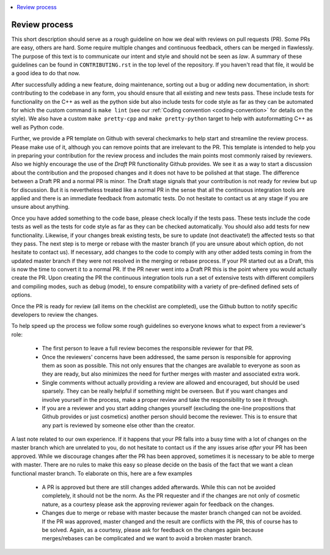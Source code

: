 .. _review_process:

.. contents::
   :local:

Review process
--------------

This short description should serve as a rough guideline on how we deal with
reviews on pull requests (PR). Some PRs are easy, others are hard. Some require
multiple changes and continuous feedback, others can be merged in
flawlessly. The purpose of this text is to communicate our intent and style and
should not be seen as *law*. A summary of these guidelines can be found in
``CONTRIBUTING.rst`` in the top level of the repository. If you haven't read that
file, it would be a good idea to do that now.

After successfully adding a new feature, doing maintenance, sorting out a bug or
adding new documentation, in short: contributing to the codebase in any form,
you should ensure that all existing and new tests pass. These include tests for
functionality on the C++ as well as the python side but also include tests for
code style as far as they can be automated for which the custom command is
``make lint`` (see our :ref:`Coding convention <coding-convention>` for details
on the style). We also have a custom ``make pretty-cpp`` and ``make
pretty-python`` target to help with autoformatting C++ as well as Python code.

Further, we provide a PR template on Github with several checkmarks to help
start and streamline the review process. Please make use of it, although you can
remove points that are irrelevant to the PR. This template is intended to help
you in preparing your contribution for the review process and includes the main
points most commonly raised by reviewers. Also we highly encourage the use of
the *Draft* PR functionality Github provides. We see it as a way to start a
discussion about the contribution and the proposed changes and it does not have
to be polished at that stage. The difference between a Draft PR and a normal PR
is minor. The Draft stage signals that your contribution is not ready for review
but up for discussion. But it is nevertheless treated like a normal PR in the
sense that all the continuous integration tools are applied and there is an
immediate feedback from automatic tests. Do not hesitate to contact us at any
stage if you are unsure about anything.

Once you have added something to the code base, please check locally if the
tests pass. These tests include the code tests as well as the tests for code
style as far as they can be checked automatically. You should also add tests for
new functionality. Likewise, if your changes break existing tests, be sure to
update (not deactivate!) the affected tests so that they pass. The next step is
to merge or rebase with the master branch (if you are unsure about which option,
do not hesitate to contact us). If necessary, add changes to the code to comply
with any other added tests coming in from the updated master branch if they were
not resolved in the merging or rebase process. If your PR started out as a
Draft, this is now the time to convert it to a normal PR. If the PR never went
into a Draft PR this is the point where you would actually create the PR. Upon
creating the PR the continuous integration tools run a set of extensive tests
with different compilers and compiling modes, such as debug (mode), to ensure
compatibility with a variety of pre-defined defined sets of options.

Once the PR is ready for review (all items on the checklist are completed), use
the Github button to notify specific developers to review the changes.

To help speed up the process we follow some rough guidelines so everyone knows
what to expect from a reviewer's role:

 * The first person to leave a full review becomes the responsible reviewer for
   that PR.

 * Once the reviewers' concerns have been addressed, the same person is
   responsible for approving them as soon as possible. This not only ensures
   that the changes are available to everyone as soon as they are ready, but
   also minimizes the need for further merges with master and associated extra
   work.

 * Single comments without actually providing a review are allowed and
   encouraged, but should be used sparsely. They can be really helpful if
   something might be overseen. But if you want changes and involve yourself in
   the process, make a proper review and take the responsibility to see it
   through.

 * If you are a reviewer and you start adding changes yourself (excluding the
   one-line propositions that Github provides or just cosmetics) another person
   should become the reviewer. This is to ensure that any part is reviewed by
   someone else other than the creator.

A last note related to our own experience. If it happens that your PR falls into
a busy time with a lot of changes on the master branch which are unrelated to
you, do not hesitate to contact us if the any issues arise *after* your PR has
been approved. While we discourage changes after the PR has been approved,
sometimes it is necessary to be able to merge with master. There are no rules to
make this easy so please decide on the basis of the fact that we want a clean
functional master branch. To elaborate on this, here are a few examples

 * A PR is approved but there are still changes added afterwards. While this can
   not be avoided completely, it should not be the norm. As the PR requester and
   if the changes are not only of cosmetic nature, as a courtesy please ask the
   approving reviewer again for feedback on the changes.

 * Changes due to merge or rebase with master because the master branch changed
   can not be avoided. If the PR was approved, master changed and the result are
   conflicts with the PR, this of course has to be solved. Again, as a courtesy,
   please ask for feedback on the changes again because merges/rebases can be
   complicated and we want to avoid a broken master branch.
